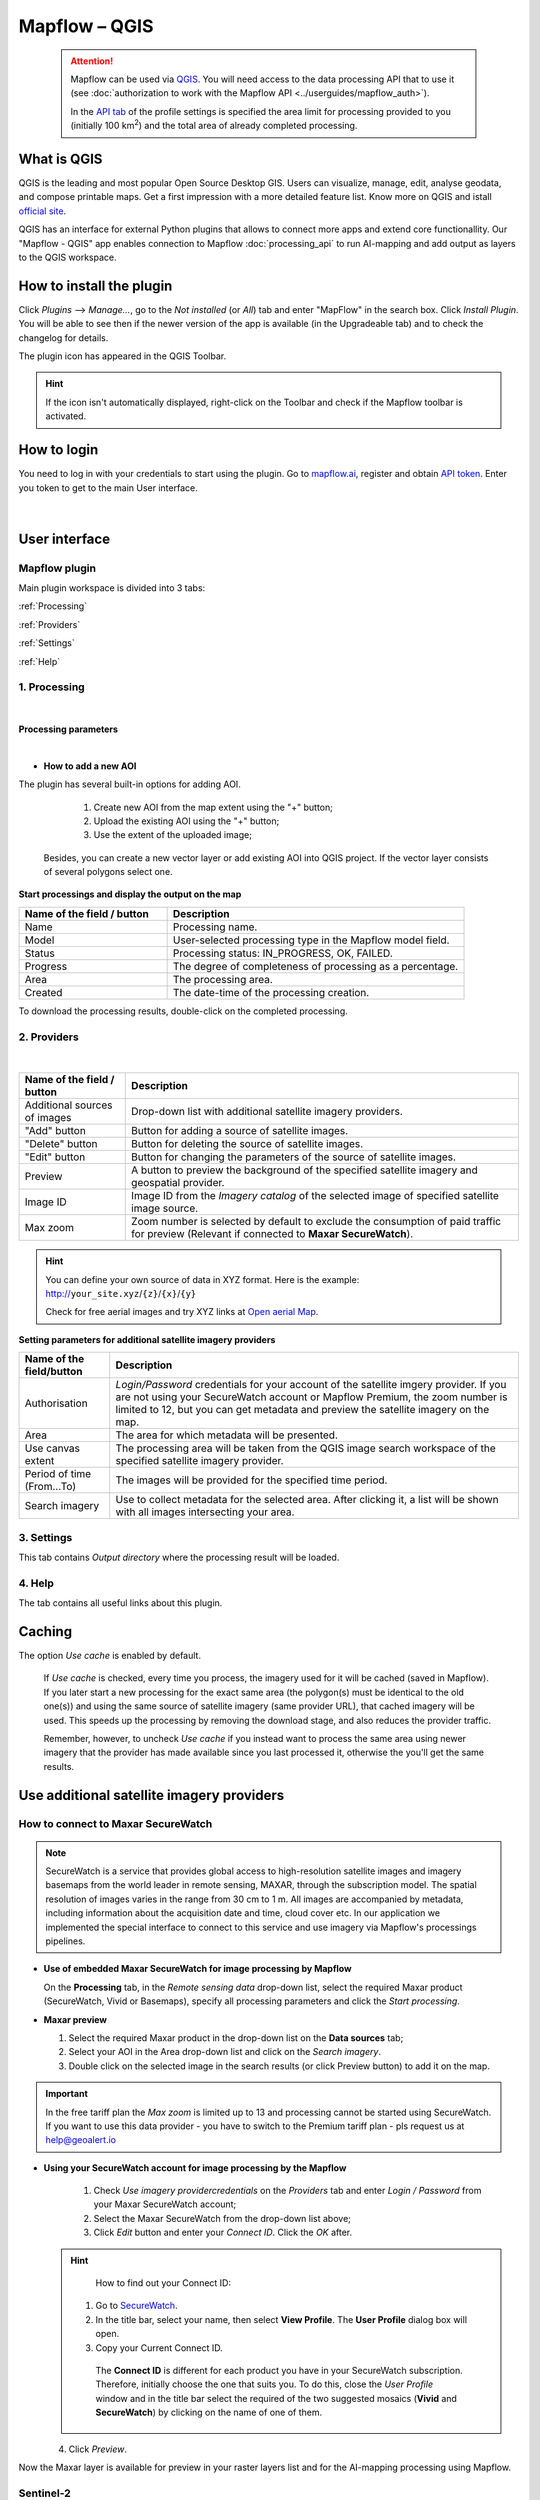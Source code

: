 Mapflow – QGIS
==============

 .. attention::
    Mapflow can be used via `QGIS <https://www.qgis.org/>`_. You will need access to the data processing API that to use it (see :doc:`authorization to work with the Mapflow API <../userguides/mapflow_auth>`).

    In the `API tab <https://app.mapflow.ai/account/api>`_ of the profile settings is specified the area limit for processing provided to you (initially 100 km\ :sup:`2`) and the total area of ​​already completed processing.


What is QGIS
-------------

QGIS is the leading and most popular Open Source Desktop GIS. Users can visualize, manage, edit, analyse geodata, and compose printable maps. Get a first impression with a more detailed feature list.
Know more on QGIS and istall `official site <https://www.qgis.org/>`_. 

QGIS has an interface for external Python plugins that allows to connect more apps and extend core functionallity. Our "Mapflow - QGIS" app enables connection to Mapflow :doc:`processing_api` to run AI-mapping and add output as layers to the QGIS workspace.


How to install the plugin
-------------------------

Click *Plugins* --> *Manage...*, go to the *Not installed* (or *All*) tab and enter "MapFlow" in the search box. Click *Install Plugin*. You will be able to see then if the newer version of the app is available (in the Upgradeable tab) and to check the changelog for details.

The plugin icon has appeared in the QGIS Toolbar. 

.. hint::
  If the icon isn't automatically displayed, right-click on the Toolbar and check if the Mapflow toolbar is activated.


How to login
------------

You need to log in with your credentials to start using the plugin. Go to `mapflow.ai <https://app.mapflow.ai/>`_, register and obtain `API token <https://app.mapflow.ai/account/api>`_. Enter you token to get to the main User interface.

.. figure:: _static/qgis/login_window.png
         :alt: Login window
         :align: center
         :width: 9cm

|


User interface
--------------


Mapflow plugin
~~~~~~~~~~~~~~~~

Main plugin workspace is divided into 3 tabs:

:ref:`Processing`

:ref:`Providers`

:ref:`Settings`

:ref:`Help`

.. _Processing:

1. Processing
~~~~~~~~~~~~~~

.. figure:: _static/qgis/processing_tab.png
         :alt: Veiw of the processing tab
         :align: center
         :width: 15cm

|

**Processing parameters**

.. csv-table::
    :file: _static/qgis/processing_parameters_area.csv 
    :header-rows: 1 
    :class: longtable
    :widths: 1 3  

|

* **How to add a new AOI**

The plugin has several built-in options for adding AOI.

   1. Create new AOI from the map extent using the "+" button;

   2. Upload the existing AOI using the "+" button;

   3. Use the extent of the uploaded image;

  Besides, you can create a new vector layer or add existing AOI into QGIS project. If the vector layer consists of several polygons select one.

  .. figure:: _static/qgis/AOI_button.png
         :alt: Veiw of the aoi 
         :align: center
         :width: 15cm


**Start processings and display the output on the map**

.. list-table::
   :widths: 5 10
   :header-rows: 1

   * - Name of the field / button
     - Description
   * - Name
     - Processing name.
   * - Model
     - User-selected processing type in the Mapflow model field.
   * - Status
     - Processing status: IN_PROGRESS, OK, FAILED. 
   * - Progress
     - The degree of completeness of processing as a percentage.
   * - Area
     - The processing area.
   * - Created
     - The date-time of the processing creation.
  

To download the processing results, double-click on the completed processing.

.. _Providers:

2. Providers
~~~~~~~~~~~~~

.. figure:: _static/qgis/Providers_tab.png
         :alt: Veiw of the providers tab
         :align: center
         :width: 15cm

|


.. list-table::
   :widths: auto
   :header-rows: 1

   * - Name of the field / button
     - Description
   * - Additional sources of images
     - Drop-down list with additional satellite imagery providers.
   * - "Add" button
     - Button for adding a source of satellite images. 
   * - "Delete" button
     - Button for deleting the source of satellite images.
   * - "Edit" button
     - Button for changing the parameters of the source of satellite images.
   * - Preview
     - A button to preview the background of the specified satellite imagery and geospatial provider.
   * - Image ID
     - Image ID from the *Imagery catalog* of the selected image of specified satellite image source.
   * - Max zoom
     - Zoom number is selected by default to exclude the consumption of paid traffic for preview (Relevant if connected to **Maxar SecureWatch**).


.. hint::
    You can define your own source of data in XYZ format. Here is the example: http://``your_site.xyz``/``{z}``/``{x}``/``{y}``

    Check for free aerial images and try XYZ links at  `Open aerial Map <https://tiles.openaerialmap.org>`_.

    
**Setting parameters for additional satellite imagery providers**

.. list-table::
   :widths: auto
   :header-rows: 1

   * - Name of the field/button
     - Description
   * - Authorisation
     - *Login/Password* credentials for your account of the satellite imgery provider. If you are not using your SecureWatch account or Mapflow Premium, the zoom number is limited to 12, but you can get metadata and preview the satellite imagery on the map.
   * - Area
     - The area for which metadata will be presented.
   * - Use canvas extent
     - The processing area will be taken from the QGIS image search workspace of the specified satellite imagery provider.
   * - Period of time (From...To)
     - The images will be provided for the specified time period.
   * - Search imagery
     - Use to collect metadata for the selected area. After clicking it, a list will be shown with all images intersecting your area.

.. _Settings:

3. Settings
~~~~~~~~~~~~~

This tab contains *Output directory* where the processing result will be loaded.

.. _Help:

4. Help
~~~~~~~~

The tab contains all useful links about this plugin.

Caching
---------

The option *Use cache* is enabled by default.

 If *Use cache* is checked, every time you process, the imagery used for it will be cached (saved in Mapflow). If you later start a new processing for the exact same area (the polygon(s) must be identical to the old one(s)) and using the same source of satellite imagery (same provider URL), that cached imagery will be used. This speeds up the processing by removing the download stage, and also reduces the provider traffic. 
 
 Remember, however, to uncheck *Use cache* if you instead want to process the same area using newer imagery that the provider has made available since you last processed it, otherwise the you'll get the same results.


Use additional satellite imagery providers
-------------------------------------------

How to connect to Maxar SecureWatch
~~~~~~~~~~~~~~~~~~~~~~~~~~~~~~~~~~~~

.. note::
 SecureWatch is a service that provides global access to high-resolution satellite images and imagery basemaps from the world leader in remote sensing, MAXAR, through the subscription model. The spatial resolution of images varies in the range from 30 cm to 1 m. All images are accompanied by metadata, including information about the acquisition date and time, cloud cover etc. In our application we implemented the special interface to connect to this service and use imagery via Mapflow's processings pipelines.


* **Use of embedded Maxar SecureWatch for image processing by Mapflow**

  On the **Processing** tab, in the *Remote sensing data* drop-down list, select the required Maxar product (SecureWatch, Vivid or Basemaps), specify all processing parameters and click the *Start processing*.

* **Maxar preview**

  1. Select the required Maxar product in the drop-down list on the **Data sources** tab;
  2. Select your AOI in the Area drop-down list and click on the *Search imagery*.
  3. Double click on the selected image in the search results (or click Preview button) to add it on the map.

.. important:: 
   In the free tariff plan the *Max zoom* is limited up to 13 and processing cannot be started using SecureWatch. If you want to use this data provider - you have to switch to the Premium tariff plan - pls request us at help@geoalert.io



* **Using your SecureWatch account for image processing by the Mapflow**

   1. Check *Use imagery providercredentials* on the *Providers* tab and enter *Login / Password* from your Maxar SecureWatch account;

   2. Select the Maxar SecureWatch from the drop-down list above;

   3. Click *Edit* button and enter your *Connect ID*. Click the *OK* after.

  .. hint::
       How to find out your Connect ID:

      1. Go to `SecureWatch <https://securewatch.digitalglobe.com/myDigitalGlobe/logout-from-ended-session>`_.

      2. In the title bar, select your name, then select **View Profile**. The **User Profile** dialog box will open.

      3. Copy your Current Connect ID.

        .. figure:: _static/qgis/SecureWatch_user_profile.jpg
         :alt: Your user profile in SecureWatch
         :align: center
         :width: 15cm
      
        The **Connect ID** is different for each product you have in your SecureWatch subscription. Therefore, initially choose the one that suits you. To do this, close the *User Profile* window and in the title bar select the required of the two suggested mosaics (**Vivid** and **SecureWatch**) by clicking on the name of one of them.
     

  4. Click *Preview*. 
     
Now the Maxar layer is available for preview in your raster layers list and for the AI-mapping processing using Mapflow.

Sentinel-2
~~~~~~~~~~~~

Sentinel-2 is a project of the European Space Agency (ESA). Equipped with an opto-electronic multispectral sensor for broadband multispectral imaging with frequent repetition of medium and low resolution. The bandwidth of survey of 290 km and the high repeatability of the survey make it possible to monitor changes in the state of the earth's surface.

Images of this product are 100x100 km\ :sup:`2` orthoimages in UTM/WGS84 projection.

Our plugin has a built-in ability to receive Sentinel-2 images for the required shooting period and further start processing based on the received images.

 .. figure:: _static/qgis/add_sentinel2.png
          :alt: Get specific image from Sentinel-2
          :align: center
          :width: 15cm

How to find and process the image by Feature ID using Maxar SecureWatch or Sentinel-2
~~~~~~~~~~~~~~~~~~~~~~~~~~~~~~~~~~~~~~~~~~~~~~~~~~~~~~~~~~~~~~~~~~~~~~~~~~~~~~~~~~~~~~

You can use SW or Sentinel-2 to discover avaialble images for you area of interest.

1. Go to the *Providers* tab.
2. Select Maxar SecureWatch/Sentinel-2 from the dropdown list.
3. In the *Maxar SecureWatch imagery Catalog* select the vector layer with the boundary of your area of interest.

.. note::
    You have to create the new one area (*Layer -> Create layer -> ...*, select *Polygon* as a geometry type, in the created layer using the tool *Add polygon feature* draw an area of interest) or to upload from the file with coordinates using QGIS. If there is more than one polygon in the file, select with the tool *Select object(s)* the polygon you need. For more information on creating and working with vector layers, see the `QGIS User Guide <https://docs.qgis.org/3.16/en/docs/training_manual/create_vector_data/create_new_vector.html>`_.

     .. figure:: _static/qgis/add_SW_WFS.png
         :alt: Get specific image from SW
         :align: center
         :width: 15cm    

4. *Search imagery*, to view meta-data of all avaialble images intesecting your AOI. You can apply search filters and specify the period for which you would like to receive images. This will help in forming a imagery catalog with the necessary parameters.
5. Select the prteferable image from the imagery catalog or use the WFS generated vector layer (*Maxar SW metadata/Sentinel-2 metadata*) to search through more attributes. If you want to process a specific image in advance, insert your image ID in the field on the top of the plugin, this will make it easier to find the image in the imagery catalog.

.. note::
    Imagery metadata is saved in the form of vector layer. You can interact with its Attribute Table searching through all attributes.

6. Click *Preview* to view the selected image in the form of new raster layer (or double-clicking on the row in the table).

.. attention::
    "max zoom 13" checkbox is active to prevent the paid streaming on the side of SecureWatch.
     

How to use other imagery services
------------------------------------

For example, let's use the `Openaerialmap <https://openaerialmap.org/>`_ is an open collection of UAV imagery data, crowdsourced by users. The project is supported by a consortium of companies developing open source software and services for working with spatial data.
As soon as your aerial image published on Openaerialmap it's presented on the public map and can be fetched using TMS/WMTS protocols.

Select the image and copy link to TMS.

  .. figure:: _static/qgis/search_openaerialmap_image.png
         :alt: Search for imagery in Openaerialmap 
         :align: center
         :width: 15cm

  |

Go to the plugin, on the *Providers* tab click on the *Add* (1) and enter the relevant data in the opened window (2). Click the *Preview* (3) the image, - you must be at the correct zoom and coordinates to see the image.

For start processing for this data source, go to the *Processing* tab, fill in all fields of processing parameters, click *Start processing*.

 .. figure:: _static/qgis/custom_imagery_source.png
         :alt: Custom imagery service
         :align: center
         :width: 15cm

 |

.. list-table::
   :widths: 10 30
   :header-rows: 1
 
   * - Name of the field / button
     - Description
   * - Name
     - Name of other imagery data provider
   * - URL
     - URL of the imagery data provider
   * - Type
     - Data source type. You can enter your custom imagery source URL in one of the following formats: `XYZ <https://en.wikipedia.org/wiki/Tiled_web_map>`_, `TMS <https://en.wikipedia.org/wiki/Tile_Map_Service>`_, `WMS <https://en.wikipedia.org/wiki/Web_Map_Tile_Service>`_, `Quadkey <https://docs.microsoft.com/en-us/bingmaps/articles/bing-maps-tile-system>`_. All formats represent the most widely used protocols to fetch georeferenced imagery via HTTP.


How to upload your image
-------------------------

You can upload your own GeoTIFF. All raster layers currently loaded in your QGIS (1) are visible in the drop-down list (2) and can be selected for upload. Opening files from the *Additional options* button (3) also adds it to the tree of QGIS layers.

 .. figure:: _static/qgis/upload_tif.png
         :alt: Upload TIF, select from list
         :align: center
         :width: 15cm

|

.. important::

  Please, follow the requirements specified on the page with :ref:`Models reference` when uploading your own images for processing through the API of the Mapflow platform.

    * **Check the data type** 
          The Data type must be Byte (8 bit). If the Data type is Int16 or Float32 etc, please follow the instruction :doc:`../userguides/howto`.

          Alternative option: use the `preprocessing script <https://github.com/Geoalert/mapflow_data_preprocessor/>`_ 
    * **Check the number of channels**  
          Normally, the Mapflow processes 3-channel RGB rendered images. Mapflow platform can also process single-band (panchromatic) imagery, but the NN models are not
          tuned for such kind of data, so the quality of the result may be worse than expected.
    * **Check the projection and georeference** 
          Make sure that your imagery is georeferenced in geographic or projected coordinate system.
    * **Check the resolution**
          The resolution restrictions vary for different models, see :ref:`Models reference`   
  

  You could send a request using data preprocessing to help@geoalert.io


|




Proxy-settings
--------------

If you behind a firewall, go to *QGIS* -> *Preferences* -> *Network* and will please adjust the proxy settings for correct plugin working.

 .. figure:: _static/qgis/proxy_settings.png
         :alt: Proxy settings
         :align: center
         :width: 15cm

|